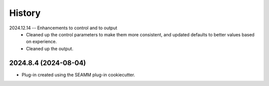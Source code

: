 =======
History
=======

2024.12.14 -- Enhancements to control and to output
    * Cleaned up the control parameters to make them more consistent, and updated
      defaults to better values based on experience.
    * Cleaned up the output.
      
2024.8.4 (2024-08-04)
---------------------

* Plug-in created using the SEAMM plug-in cookiecutter.
